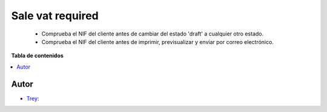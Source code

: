 =================
Sale vat required
=================

.. |badge1| image:: https://img.shields.io/badge/licence-AGPL--3-blue.png
    :target: http://www.gnu.org/licenses/agpl-3.0-standalone.html
    :alt: License: AGPL-3

|badge1|

    * Comprueba el NIF del cliente antes de cambiar del estado 'draft' a cualquier otro estado.
    * Comprueba el NIF del cliente antes de imprimir, previsualizar y enviar por correo electrónico.

**Tabla de contenidos**

.. contents::
   :local:


Autor
~~~~~

* `Trey <https://www.trey.es>`__:
